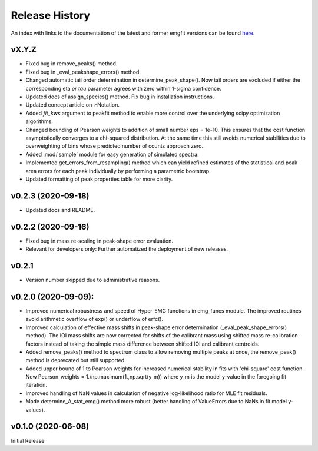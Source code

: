 ===============
Release History
===============

An index with links to the documentation of the latest and former emgfit
versions can be found `here`_.

.. _here: https://RobbenRoll.github.io/emgfit

vX.Y.Z
------
* Fixed bug in remove_peaks() method.
* Fixed bug in _eval_peakshape_errors() method.
* Changed automatic tail order determination in determine_peak_shape(). Now tail
  orders are excluded if either the corresponding eta *or tau* parameter agrees
  with zero within 1-sigma confidence.
* Updated docs of assign_species() method. Fix bug in installation instructions.
* Updated concept article on :-Notation.
* Added `fit_kws` argument to peakfit method to enable more control over the
  underlying scipy optimization algorithms.
* Changed bounding of Pearson weights to addition of small number eps = 1e-10.
  This ensures that the cost function asymptotically converges to a chi-squared
  distribution. At the same time this still avoids numerical stabilities due to
  overweighting of bins whose predicted number of counts approach zero.
* Added :mod:`sample` module for easy generation of simulated spectra.
* Implemented get_errors_from_resampling() method which can yield refined
  estimates of the statistical and peak area errors for each peak individually
  by performing a parametric bootstrap.
* Updated formatting of peak properties table for more clarity.

v0.2.3 (2020-09-18)
-------------------
* Updated docs and README.

v0.2.2 (2020-09-16)
-------------------
* Fixed bug in mass re-scaling in peak-shape error evaluation.
* Relevant for developers only: Further automatized the deployment of new
  releases.

v0.2.1
------
* Version number skipped due to administrative reasons.

v0.2.0 (2020-09-09):
--------------------
* Improved numerical robustness and speed of Hyper-EMG functions in emg_funcs
  module. The improved routines avoid arithmetic overflow of exp() or underflow
  of erfc().
* Improved calculation of effective mass shifts in peak-shape error
  determination (_eval_peak_shape_errors() method). The IOI mass shifts are now
  corrected for shifts of the calibrant mass using shifted mass re-calibration
  factors instead of taking the simple mass difference between shifted IOI and
  calibrant centroids.
* Added remove_peaks() method to spectrum class to allow removing multiple peaks
  at once, the remove_peak() method is deprecated but still supported.
* Added upper bound of 1 to Pearson weights for increased numerical stability in
  fits with 'chi-square' cost function. Now Pearson_weights =
  1./np.maximum(1.,np.sqrt(y_m)) where y_m is the model y-value in the foregoing
  fit iteration.
* Improved handling of NaN values in calculation of negative log-likelihood
  ratio for MLE fit residuals.
* Made determine_A_stat_emg() method more robust (better handling of ValueErrors
  due to NaNs in fit model y-values).

v0.1.0 (2020-06-08)
-------------------
Initial Release
